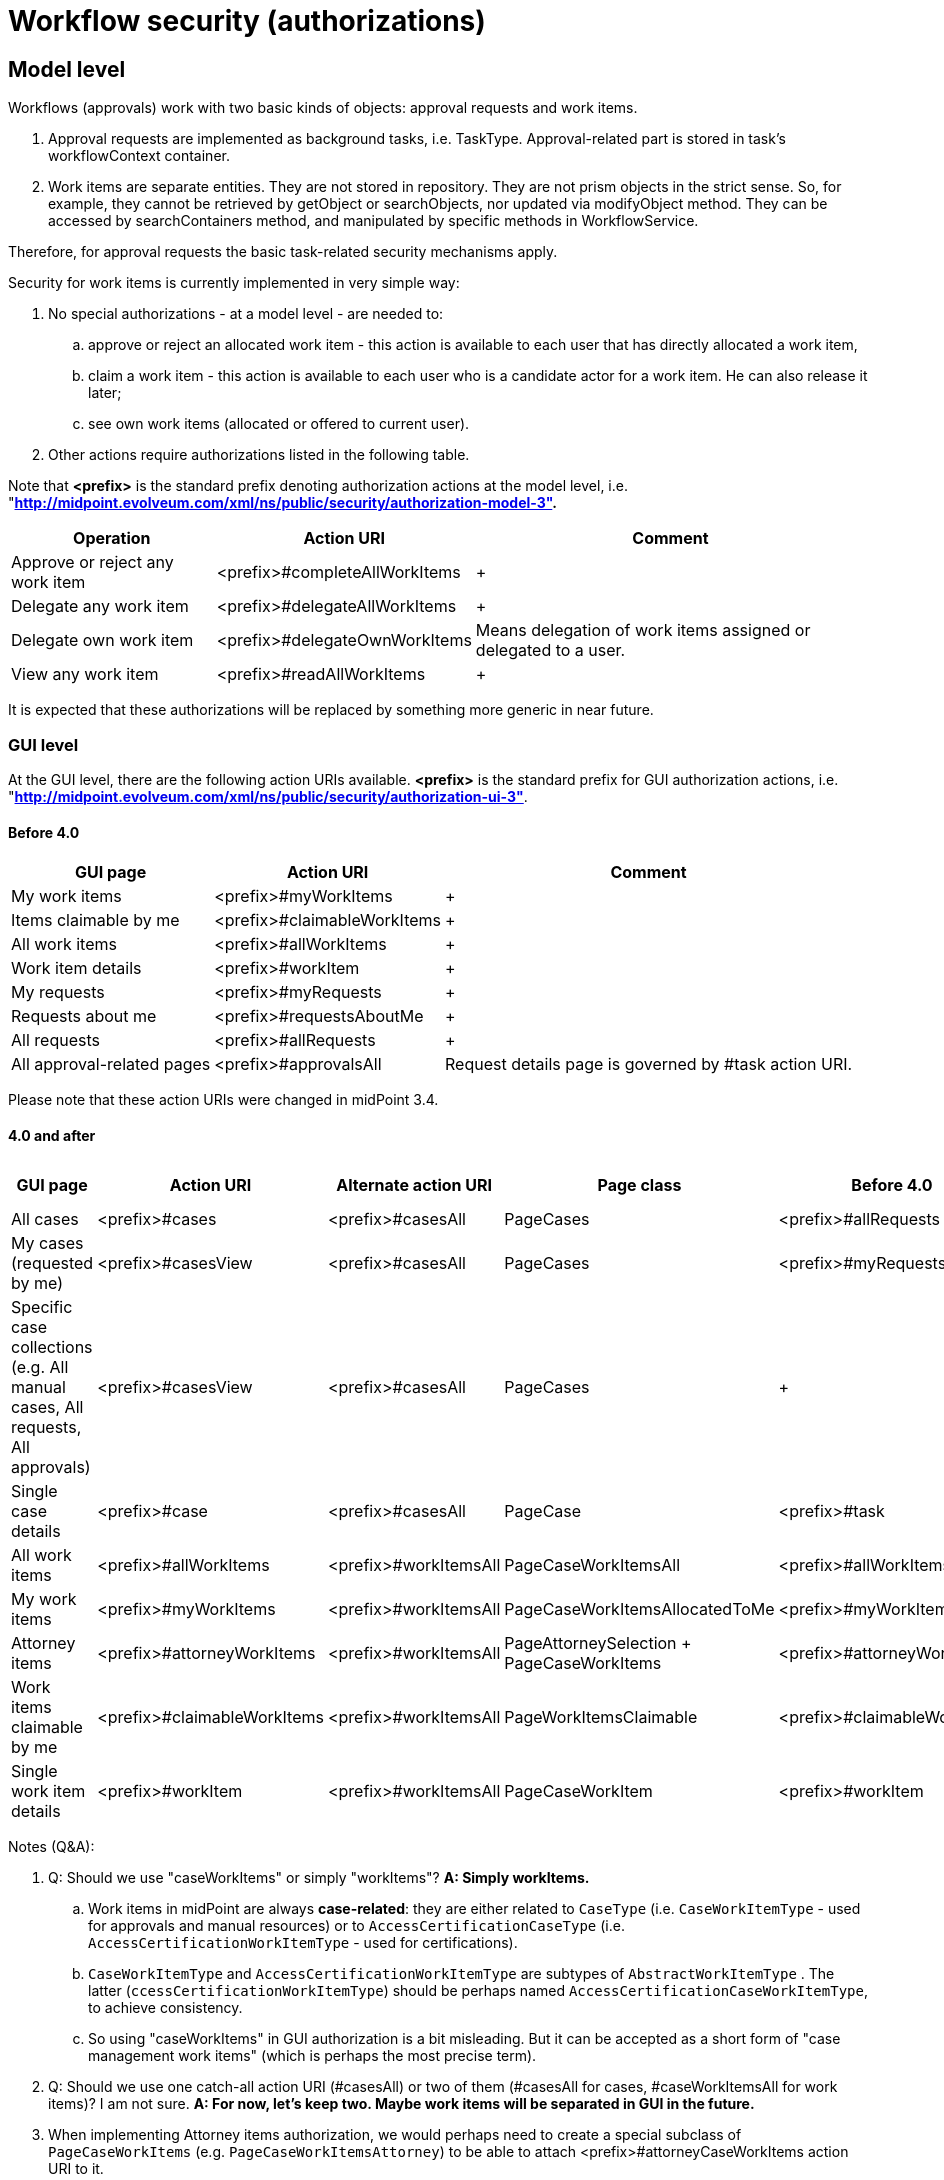 = Workflow security (authorizations)
:page-wiki-name: Workflow security (authorizations)
:page-wiki-id: 22741355
:page-wiki-metadata-create-user: mederly
:page-wiki-metadata-create-date: 2016-05-24T11:21:14.676+02:00
:page-wiki-metadata-modify-user: mederly
:page-wiki-metadata-modify-date: 2019-10-16T19:46:24.251+02:00
:page-obsolete: true
:page-obsolete-since: "4.0"

== Model level

Workflows (approvals) work with two basic kinds of objects: approval requests and work items.

. Approval requests are implemented as background tasks, i.e. TaskType.
Approval-related part is stored in task's workflowContext container.

. Work items are separate entities.
They are not stored in repository.
They are not prism objects in the strict sense.
So, for example, they cannot be retrieved by getObject or searchObjects, nor updated via modifyObject method.
They can be accessed by searchContainers method, and manipulated by specific methods in WorkflowService.

Therefore, for approval requests the basic task-related security mechanisms apply.

Security for work items is currently implemented in very simple way:

. No special authorizations - at a model level - are needed to: +


.. approve or reject an allocated work item - this action is available to each user that has directly allocated a work item,

.. claim a work item - this action is available to each user who is a candidate actor for a work item.
He can also release it later;

.. see own work items (allocated or offered to current user).



. Other actions require authorizations listed in the following table.

Note that *<prefix>* is the standard prefix denoting authorization actions at the model level, i.e. "*http://midpoint.evolveum.com/xml/ns/public/security/authorization-model-3".*

[%autowidth]
|===
| Operation | Action URI | Comment

| Approve or reject any work item
| <prefix>#completeAllWorkItems
|  +



| Delegate any work item
| <prefix>#delegateAllWorkItems
|  +



| Delegate own work item
| <prefix>#delegateOwnWorkItems
| Means delegation of work items assigned or delegated to a user.


| View any work item
| <prefix>#readAllWorkItems
|  +



|===

It is expected that these authorizations will be replaced by something more generic in near future.


=== GUI level

At the GUI level, there are the following action URIs available.
*<prefix>* is the standard prefix for GUI authorization actions, i.e. "*http://midpoint.evolveum.com/xml/ns/public/security/authorization-ui-3"*.


==== Before 4.0

[%autowidth]
|===
| GUI page | Action URI | Comment

| My work items
| <prefix>#myWorkItems
|  +



| Items claimable by me
| <prefix>#claimableWorkItems
|  +



| All work items
| <prefix>#allWorkItems
|  +



| Work item details
| <prefix>#workItem
|  +



| My requests
| <prefix>#myRequests
|  +



| Requests about me
| <prefix>#requestsAboutMe
|  +



| All requests
| <prefix>#allRequests
|  +



| All approval-related pages
| <prefix>#approvalsAll
| Request details page is governed by #task action URI.


|===

Please note that these action URIs were changed in midPoint 3.4.


==== 4.0 and after

[%autowidth]
|===
| GUI page | Action URI | Alternate action URI | Page class | Before 4.0 | Before 4.0 - Alternate action URI

| All cases
| <prefix>#cases
| <prefix>#casesAll
| PageCases
| <prefix>#allRequests
| <prefix>#approvalsAll


| My cases (requested by me)
| <prefix>#casesView
| <prefix>#casesAll
| PageCases
| <prefix>#myRequests
| <prefix>#approvalsAll


| Specific case collections (e.g. All manual cases, All requests, All approvals)
| <prefix>#casesView
| <prefix>#casesAll
| PageCases
|  +

|  +



| Single case details
| <prefix>#case
| <prefix>#casesAll
| PageCase
| <prefix>#task
|  +



| All work items
| <prefix>#allWorkItems
| <prefix>#workItemsAll
| PageCaseWorkItemsAll
| <prefix>#allWorkItems
| <prefix>#approvalsAll


| My work items
| <prefix>#myWorkItems
| <prefix>#workItemsAll
| PageCaseWorkItemsAllocatedToMe
| <prefix>#myWorkItems
| <prefix>#approvalsAll


| Attorney items
| <prefix>#attorneyWorkItems
| <prefix>#workItemsAll
| PageAttorneySelection + PageCaseWorkItems
| <prefix>#attorneyWorkItems
| <prefix>#approvalsAll


| Work items claimable by me
| <prefix>#claimableWorkItems
| <prefix>#workItemsAll
| PageWorkItemsClaimable
| <prefix>#claimableWorkItems
| <prefix>#approvalsAll


| Single work item details
| <prefix>#workItem
| <prefix>#workItemsAll
| PageCaseWorkItem
| <prefix>#workItem
| <prefix>#approvalsAll


|===

Notes (Q&A):

. Q: Should we use "caseWorkItems" or simply "workItems"? *A: Simply workItems.* +


.. Work items in midPoint are always *case-related*: they are either related to `CaseType` (i.e. `CaseWorkItemType` - used for approvals and manual resources) or to `AccessCertificationCaseType`  (i.e. `AccessCertificationWorkItemType` - used for certifications).

.. `CaseWorkItemType` and `AccessCertificationWorkItemType` are subtypes of `AbstractWorkItemType` . The latter (`ccessCertificationWorkItemType`) should be perhaps named `AccessCertificationCaseWorkItemType`, to achieve consistency.

.. So using "caseWorkItems" in GUI authorization is a bit misleading.
But it can be accepted as a short form of "case management work items" (which is perhaps the most precise term).



. Q: Should we use one catch-all action URI (#casesAll) or two of them (#casesAll for cases, #caseWorkItemsAll for work items)? I am not sure.
*A: For now, let's keep two. Maybe work items will be separated in GUI in the future.*

. When implementing Attorney items authorization, we would perhaps need to create a special subclass of `PageCaseWorkItems` (e.g. `PageCaseWorkItemsAttorney`) to be able to attach <prefix>#attorneyCaseWorkItems action URI to it.

. Q: Although the structure of certifications is a bit similar to the one of case management (case  work items), in GUI they have a different terminology - see xref:/midpoint/reference/roles-policies/certification/authorization/[Access Certification Security]:

[%autowidth]
|===
| _Certification definitions_
| _prefix#certificationDefinitions_
|  +



| _Add/edit certification definition_
| _prefix#certificationDefinition_
| _Currently there is no way how to distinguish between add and edit at the GUI level._


| _Certification campaigns_
| _prefix#certificationCampaigns_
|  +



| _View specific campaign_
| _prefix#certificationCampaign_
|  +



| _My cases to decide_
| _prefix#certificationDecisions_
| Note: in GUI these are labeled My work items.


| _All certification-related pages_
| _prefix#certificationAll_
|  +



|===

I think these can stay as they are, at least for 4.0. *A: Yes, this will be dealt with later.*

This role seems to provide typical approval authorizations for an end user:

[source,xml]
----
<role xmlns="http://midpoint.evolveum.com/xml/ns/public/common/common-3"
      xmlns:q="http://prism.evolveum.com/xml/ns/public/query-3"
      oid="35b3dc4c-4ad5-4914-8c0c-eb1d30903145">
    <name>wf-autz</name>
    <authorization>
        <action>http://midpoint.evolveum.com/xml/ns/public/security/authorization-ui-3#casesView</action>
        <action>http://midpoint.evolveum.com/xml/ns/public/security/authorization-ui-3#case</action>
        <action>http://midpoint.evolveum.com/xml/ns/public/security/authorization-ui-3#myWorkItems</action>
        <action>http://midpoint.evolveum.com/xml/ns/public/security/authorization-ui-3#claimableWorkItems</action>
        <action>http://midpoint.evolveum.com/xml/ns/public/security/authorization-ui-3#workItem</action>
    </authorization>
    <authorization>
        <action>http://midpoint.evolveum.com/xml/ns/public/security/authorization-model-3#read</action>
        <object>
            <type>CaseType</type>
            <requester>
                <special>self</special>
            </requester>
        </object>
    </authorization>
    <authorization>
        <action>http://midpoint.evolveum.com/xml/ns/public/security/authorization-model-3#read</action>
        <object>
            <type>CaseType</type>
            <assignee>
                <special>self</special>
            </assignee>
        </object>
    </authorization>
    <authorization>
        <action>http://midpoint.evolveum.com/xml/ns/public/security/authorization-model-3#get</action>
        <object>
            <type>ObjectCollectionType</type>
            <filter>
                <q:inOid>
                    <q:value>00000000-0000-0000-0000-000000000344</q:value>	<!-- My cases -->
                </q:inOid>
            </filter>
        </object>
    </authorization>
</role>
----